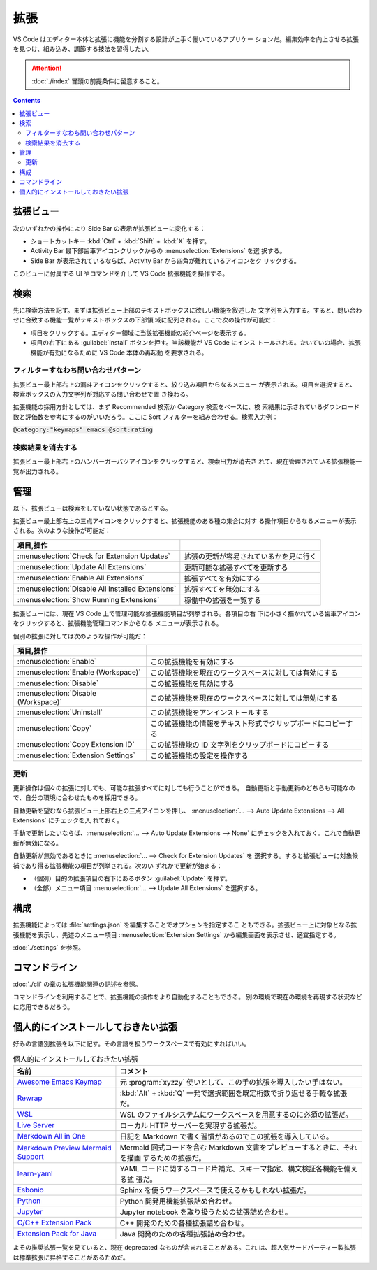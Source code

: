 ======================================================================
拡張
======================================================================

VS Code はエディター本体と拡張に機能を分割する設計が上手く働いているアプリケー
ションだ。編集効率を向上させる拡張を見つけ、組み込み、調節する技法を習得したい。

.. attention::

   :doc:`./index` 冒頭の前提条件に留意すること。

.. contents::

拡張ビュー
======================================================================

次のいずれかの操作により Side Bar の表示が拡張ビューに変化する：

* ショートカットキー :kbd:`Ctrl` + :kbd:`Shift` + :kbd:`X` を押す。
* Activity Bar 最下部歯車アイコンクリックからの :menuselection:`Extensions` を選
  択する。
* Side Bar が表示されているならば、Activity Bar から四角が離れているアイコンをク
  リックする。

このビューに付属する UI やコマンドを介して VS Code 拡張機能を操作する。

検索
======================================================================

先に検索方法を記す。まずは拡張ビュー上部のテキストボックスに欲しい機能を叙述した
文字列を入力する。すると、問い合わせに合致する機能一覧がテキストボックスの下部領
域に配列される。ここで次の操作が可能だ：

* 項目をクリックする。エディター領域に当該拡張機能の紹介ページを表示する。
* 項目の右下にある :guilabel:`Install` ボタンを押す。当該機能が VS Code にインス
  トールされる。たいていの場合、拡張機能が有効になるために VS Code 本体の再起動
  を要求される。

フィルターすなわち問い合わせパターン
----------------------------------------------------------------------

拡張ビュー最上部右上の漏斗アイコンをクリックすると、絞り込み項目からなるメニュー
が表示される。項目を選択すると、検索ボックスの入力文字列が対応する問い合わせで置
き換わる。

拡張機能の採用方針としては、まず Recommended 検索か Category 検索をベースに、検
索結果に示されているダウンロード数と評価数を参考にするのがいいだろう。ここに
Sort フィルターを組み合わせる。検索入力例：

| :code:`@category:"keymaps" emacs @sort:rating`

検索結果を消去する
----------------------------------------------------------------------

拡張ビュー最上部右上のハンバーガーバツアイコンをクリックすると、検索出力が消去さ
れて、現在管理されている拡張機能一覧が出力される。

管理
======================================================================

以下、拡張ビューは検索をしていない状態であるとする。

拡張ビュー最上部右上の三点アイコンをクリックすると、拡張機能のある種の集合に対す
る操作項目からなるメニューが表示される。次のような操作が可能だ：

.. csv-table::
   :delim: @
   :header: 項目,操作

   :menuselection:`Check for Extension Updates` @ 拡張の更新が容易されているかを見に行く
   :menuselection:`Update All Extensions` @ 更新可能な拡張すべてを更新する
   :menuselection:`Enable All Extensions` @ 拡張すべてを有効にする
   :menuselection:`Disable All Installed Extensions` @ 拡張すべてを無効にする
   :menuselection:`Show Running Extensions` @ 稼働中の拡張を一覧する

拡張ビューには、現在 VS Code 上で管理可能な拡張機能項目が列挙される。各項目の右
下に小さく描かれている歯車アイコンをクリックすると、拡張機能管理コマンドからなる
メニューが表示される。

個別の拡張に対しては次のような操作が可能だ：

.. csv-table::
   :delim: @
   :header: 項目,操作

   :menuselection:`Enable` @ この拡張機能を有効にする
   :menuselection:`Enable (Workspace)` @ この拡張機能を現在のワークスペースに対しては有効にする
   :menuselection:`Disable` @ この拡張機能を無効にする
   :menuselection:`Disable (Workspace)` @ この拡張機能を現在のワークスペースに対しては無効にする
   :menuselection:`Uninstall` @ この拡張機能をアンインストールする
   :menuselection:`Copy` @ この拡張機能の情報をテキスト形式でクリップボードにコピーする
   :menuselection:`Copy Extension ID` @ この拡張機能の ID 文字列をクリップボードにコピーする
   :menuselection:`Extension Settings` @ この拡張機能の設定を操作する

更新
----------------------------------------------------------------------

更新操作は個々の拡張に対しても、可能な拡張すべてに対しても行うことができる。
自動更新と手動更新のどちらも可能なので、自分の環境に合わせたものを採用できる。

自動更新を望むなら拡張ビュー上部右上の三点アイコンを押し、
:menuselection:`… --> Auto Update Extensions --> All Extensions` にチェックを入
れておく。

手動で更新したいならば、:menuselection:`… --> Auto Update Extensions --> None`
にチェックを入れておく。これで自動更新が無効になる。

自動更新が無効であるときに :menuselection:`… --> Check for Extension Updates` を
選択する。すると拡張ビューに対象候補であり得る拡張機能の項目が列挙される。次のい
ずれかで更新が始まる：

* （個別）目的の拡張項目の右下にあるボタン :guilabel:`Update` を押す。
* （全部）メニュー項目 :menuselection:`… --> Update All Extensions` を選択する。

構成
======================================================================

拡張機能によっては :file:`settings.json` を編集することでオプションを指定するこ
ともできる。拡張ビュー上に対象となる拡張機能を表示し、先述のメニュー項目
:menuselection:`Extension Settings` から編集画面を表示させ、適宜指定する。

:doc:`./settings` を参照。

コマンドライン
======================================================================

:doc:`./cli` の章の拡張機能関連の記述を参照。

コマンドラインを利用することで、拡張機能の操作をより自動化することもできる。
別の環境で現在の環境を再現する状況などに応用できるだろう。

.. _vscode-favorite-extensions:

個人的にインストールしておきたい拡張
======================================================================

好みの言語別拡張を以下に記す。その言語を扱うワークスペースで有効にすればいい。

.. list-table:: 個人的にインストールしておきたい拡張
   :widths: auto
   :header-rows: 1

   * - 名前
     - コメント
   * - `Awesome Emacs Keymap
       <https://marketplace.visualstudio.com/items?itemName=tuttieee.emacs-mcx>`__
     -  元 :program:`xyzzy` 使いとして、この手の拡張を導入したい手はない。
   * - `Rewrap
       <https://marketplace.visualstudio.com/items?itemName=stkb.rewrap>`__
     - :kbd:`Alt` + :kbd:`Q` 一発で選択範囲を既定桁数で折り返せる手軽な拡張だ。
   * - `WSL
       <https://marketplace.visualstudio.com/items?itemName=ms-vscode-remote.remote-wsl>`__
     - WSL のファイルシステムにワークスペースを用意するのに必須の拡張だ。
   * - `Live Server
       <https://marketplace.visualstudio.com/items?itemName=ritwickdey.LiveServer>`__
     - ローカル HTTP サーバーを実現する拡張だ。
   * - `Markdown All in One
       <https://marketplace.visualstudio.com/items?itemName=yzhang.markdown-all-in-one>`__
     - 日記を Markdown で書く習慣があるのでこの拡張を導入している。
   * - `Markdown Preview Mermaid Support
       <https://marketplace.visualstudio.com/items?itemName=bierner.markdown-mermaid>`__
     - Mermaid 図式コードを含む Markdown 文書をプレビューするときに、それを描画
       するための拡張だ。
   * - `learn-yaml
       <https://marketplace.visualstudio.com/items?itemName=docsmsft.docs-yaml>`__
     - YAML コードに関するコード片補完、スキーマ指定、構文検証各機能を備える拡
       張だ。
   * - `Esbonio
       <https://marketplace.visualstudio.com/items?itemName=swyddfa.esbonio>`__
     - Sphinx を使うワークスペースで使えるかもしれない拡張だ。
   * - `Python
       <https://marketplace.visualstudio.com/items?itemName=ms-python.python>`__
     - Python 開発用機能拡張詰め合わせ。
   * - `Jupyter
       <https://marketplace.visualstudio.com/items?itemName=ms-toolsai.jupyter>`__
     - Jupyter notebook を取り扱うための拡張詰め合わせ。
   * - `C/C++ Extension Pack
       <https://marketplace.visualstudio.com/items?itemName=ms-vscode.cpptools-extension-pack>`__
     - C++ 開発のための各種拡張詰め合わせ。
   * - `Extension Pack for Java
       <https://marketplace.visualstudio.com/items?itemName=vscjava.vscode-java-pack>`__
     - Java 開発のための各種拡張詰め合わせ。

よその推奨拡張一覧を見ていると、現在 deprecated なものが含まれることがある。これ
は、超人気サードパーティー製拡張は標準拡張に昇格することがあるためだ。
